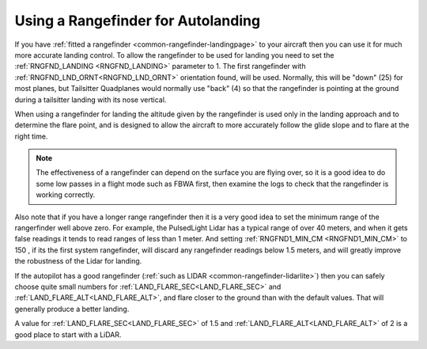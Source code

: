 .. _rangefinder-autolanding:

===================================
Using a Rangefinder for Autolanding
===================================

If you have :ref:`fitted a rangefinder <common-rangefinder-landingpage>`
to your aircraft then you can use it for much more accurate landing
control. To allow the rangefinder to be used for landing you need to set
the :ref:`RNGFND_LANDING <RNGFND_LANDING>` parameter to 1. The first rangefinder
with :ref:`RNGFND_LND_ORNT<RNGFND_LND_ORNT>` orientation found, will be used. Normally, this will be "down" (25) for most planes, but Tailsitter Quadplanes would normally use "back" (4) so that the rangefinder is pointing at the ground during a tailsitter landing with its nose vertical.

When using a rangefinder for landing the altitude given by the
rangefinder is used only in the landing approach and to determine the
flare point, and is designed to allow the aircraft to more accurately
follow the glide slope and to flare at the right time.

.. note::

   The effectiveness of a rangefinder can depend on the surface you
   are flying over, so it is a good idea to do some low passes in a flight
   mode such as FBWA first, then examine the logs to check that the
   rangefinder is working correctly.

Also note that if you have a longer range rangefinder then it is a very
good idea to set the minimum range of the rangerfinder well above zero.
For example, the PulsedLight Lidar has a typical range of over 40
meters, and when it gets false readings it tends to read ranges of less
than 1 meter. And setting :ref:`RNGFND1_MIN_CM <RNGFND1_MIN_CM>` to 150 , if its the first system rangefinder, will discard any rangefinder readings below 1.5 meters, and will
greatly improve the robustness of the Lidar for landing.

If the autopilot has a good rangefinder (:ref:`such as LIDAR <common-rangefinder-lidarlite>`) then you can safely choose quite small numbers for :ref:`LAND_FLARE_SEC<LAND_FLARE_SEC>` and :ref:`LAND_FLARE_ALT<LAND_FLARE_ALT>`, and flare closer to the ground than with the default values. 
That will generally produce a better landing. 

A value for :ref:`LAND_FLARE_SEC<LAND_FLARE_SEC>` of 1.5 and :ref:`LAND_FLARE_ALT<LAND_FLARE_ALT>` of 2 is a good place to start with a LiDAR. 